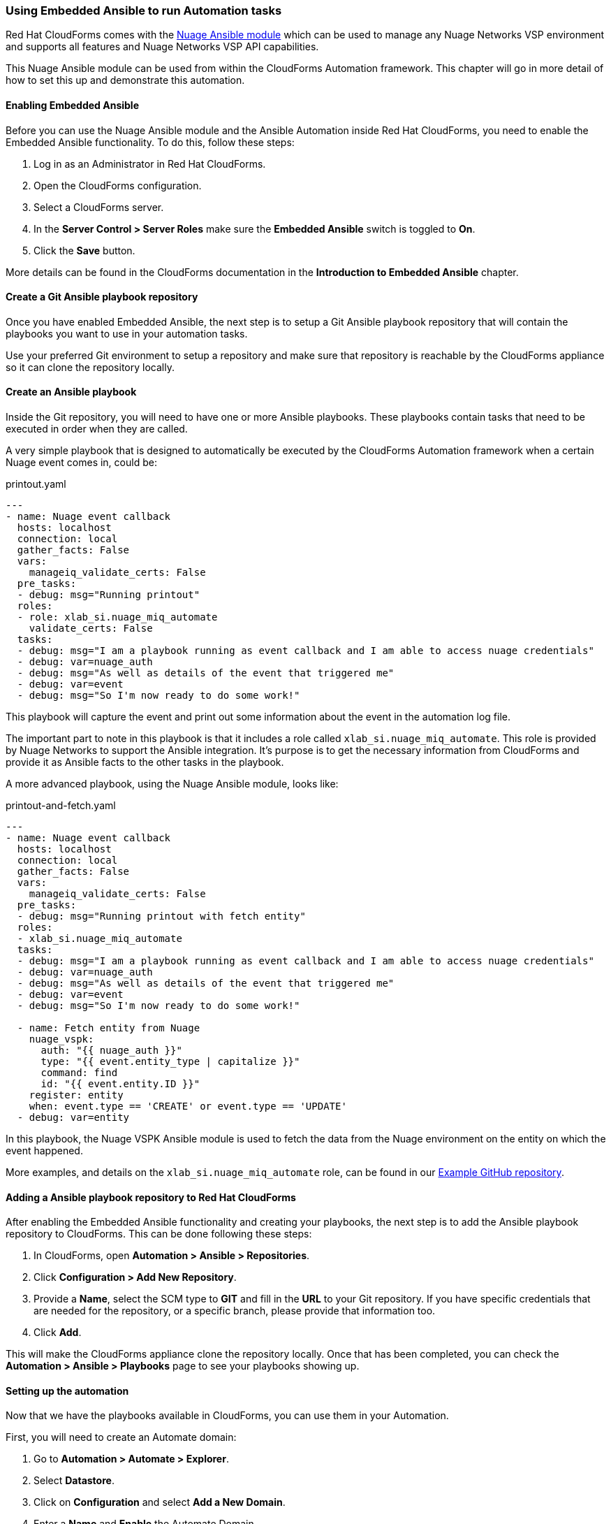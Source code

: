 === Using Embedded Ansible to run Automation tasks

Red Hat CloudForms comes with the https://docs.ansible.com/ansible/latest/modules/nuage_vspk_module.html[Nuage Ansible module] which can be used to manage any Nuage Networks VSP environment and supports all features and Nuage Networks VSP API capabilities.

This Nuage Ansible module can be used from within the CloudForms Automation framework. This chapter will go in more detail of how to set this up and demonstrate this automation.

==== Enabling Embedded Ansible

Before you can use the Nuage Ansible module and the Ansible Automation inside Red Hat CloudForms, you need to enable the Embedded Ansible functionality. To do this, follow these steps:

1. Log in as an Administrator in Red Hat CloudForms.

2. Open the CloudForms configuration.

3. Select a CloudForms server.

4. In the *Server Control > Server Roles* make sure the *Embedded Ansible* switch is toggled to *On*.

5. Click the *Save* button.

More details can be found in the CloudForms documentation in the *Introduction to Embedded Ansible* chapter.

==== Create a Git Ansible playbook repository

Once you have enabled Embedded Ansible, the next step is to setup a Git Ansible playbook repository that will contain the playbooks you want to use in your automation tasks. 

Use your preferred Git environment to setup a repository and make sure that repository is reachable by the CloudForms appliance so it can clone the repository locally.

==== Create an Ansible playbook

Inside the Git repository, you will need to have one or more Ansible playbooks. These playbooks contain tasks that need to be executed in order when they are called. 

A very simple playbook that is designed to automatically be executed by the CloudForms Automation framework when a certain Nuage event comes in, could be:

.printout.yaml
[source,yaml]
----
---
- name: Nuage event callback
  hosts: localhost
  connection: local
  gather_facts: False
  vars:
    manageiq_validate_certs: False
  pre_tasks:
  - debug: msg="Running printout"
  roles:
  - role: xlab_si.nuage_miq_automate
    validate_certs: False
  tasks:
  - debug: msg="I am a playbook running as event callback and I am able to access nuage credentials"
  - debug: var=nuage_auth
  - debug: msg="As well as details of the event that triggered me"
  - debug: var=event
  - debug: msg="So I'm now ready to do some work!"
----

This playbook will capture the event and print out some information about the event in the automation log file. 

The important part to note in this playbook is that it includes a role called `xlab_si.nuage_miq_automate`. This role is provided by Nuage Networks to support the Ansible integration. It's purpose is to get the necessary information from CloudForms and provide it as Ansible facts to the other tasks in the playbook.

A more advanced playbook, using the Nuage Ansible module, looks like:

.printout-and-fetch.yaml
----
---
- name: Nuage event callback
  hosts: localhost
  connection: local
  gather_facts: False
  vars:
    manageiq_validate_certs: False
  pre_tasks:
  - debug: msg="Running printout with fetch entity"
  roles:
  - xlab_si.nuage_miq_automate
  tasks:
  - debug: msg="I am a playbook running as event callback and I am able to access nuage credentials"
  - debug: var=nuage_auth
  - debug: msg="As well as details of the event that triggered me"
  - debug: var=event
  - debug: msg="So I'm now ready to do some work!"

  - name: Fetch entity from Nuage
    nuage_vspk:
      auth: "{{ nuage_auth }}"
      type: "{{ event.entity_type | capitalize }}"
      command: find
      id: "{{ event.entity.ID }}"
    register: entity
    when: event.type == 'CREATE' or event.type == 'UPDATE'
  - debug: var=entity
----

In this playbook, the Nuage VSPK Ansible module is used to fetch the data from the Nuage environment on the entity on which the event happened. 

More examples, and details on the `xlab_si.nuage_miq_automate` role, can be found in our https://github.com/nuagenetworks/manageiq-ansible-playbooks[Example GitHub repository].

==== Adding a Ansible playbook repository to Red Hat CloudForms

After enabling the Embedded Ansible functionality and creating your playbooks, the next step is to add the Ansible playbook repository to CloudForms. This can be done following these steps:

1. In CloudForms, open *Automation > Ansible > Repositories*.

2. Click *Configuration > Add New Repository*.

3. Provide a *Name*, select the SCM type to *GIT* and fill in the *URL* to your Git repository. If you have specific credentials that are needed for the repository, or a specific branch, please provide that information too.

4. Click *Add*.

This will make the CloudForms appliance clone the repository locally. Once that has been completed, you can check the *Automation > Ansible > Playbooks* page to see your playbooks showing up.

==== Setting up the automation

Now that we have the playbooks available in CloudForms, you can use them in your Automation.

First, you will need to create an Automate domain:

. Go to *Automation > Automate > Explorer*.

. Select *Datastore*.

. Click on *Configuration* and select *Add a New Domain*.

. Enter a *Name* and *Enable* the Automate Domain.

. Click *Add*.

Using this Automate Domain, you can either configure your own set of Namespaces, Classes and instances; or you can copy the existing examples and modify them to your needs. The following section describes the copy method:

. Select an example *Automate Instance* in the *ManageIQ (Locked) > System > Event > EmsEvent > Nuage* Automate Class. 

. Click *Configuration > Copy this instance*.

. Select your new *Automate Domain* and where you want to copy it to.

Now that you have a copied *Automate Instance*, you can update that class with your own Nuage Authentication information by following these steps:

. Select the *Automate Class* to which your new *Automate Instance* belongs.

. Select the *Schema* tab.

. Click *Configuration > Edit this Class*.

. Fill in the *nuage_username*, *nuage_password*, *nuage_enterprise* and *nuage_url* with the appropriate information of your environment.

. Click *Save* to save the information.

Setup the playbook that needs to be executed:

. Select the *Method* tab on the *Automate Class*.

. Click *Configuration > Add New Method*.

. Select the *Type* to be *playbook*.

. Provide a *Name*. 

. Select your Ansible repository.

. Select the Ansible playbook.

. Select the *Machine Credentials* as *CFME Default Credential*.

. If your CloudForms server and/or the Nuage VSD is using self-signed certificates or untrusted certificates, add an *Input Parameter* called *manageiq_validate_certs* with a default value *False*.

. Click *Add*.

The last step is to add the method to the Automate Instance:

. Select the previously created *Automate Instance*.

. Click *Configuration > Edit this Instance*.

. In one of the *(methX)* fields, put the name of the *Method* you just created.

. Click *Save*.

This will setup an automated event handler that will execute the playbook when an event comes in with the name of the *Automate Instance* that you copied. 

In case you want to execute a playbook based on an event which has not been previously defined, you can create a new *Automate Instance* with the name of the event on which you want to execute the playbook.

For instance, if you want to make sure a playbook runs every time a Nuage Job is updated, you can create an *Automate Instance* with the name *nuage_job_update*.

